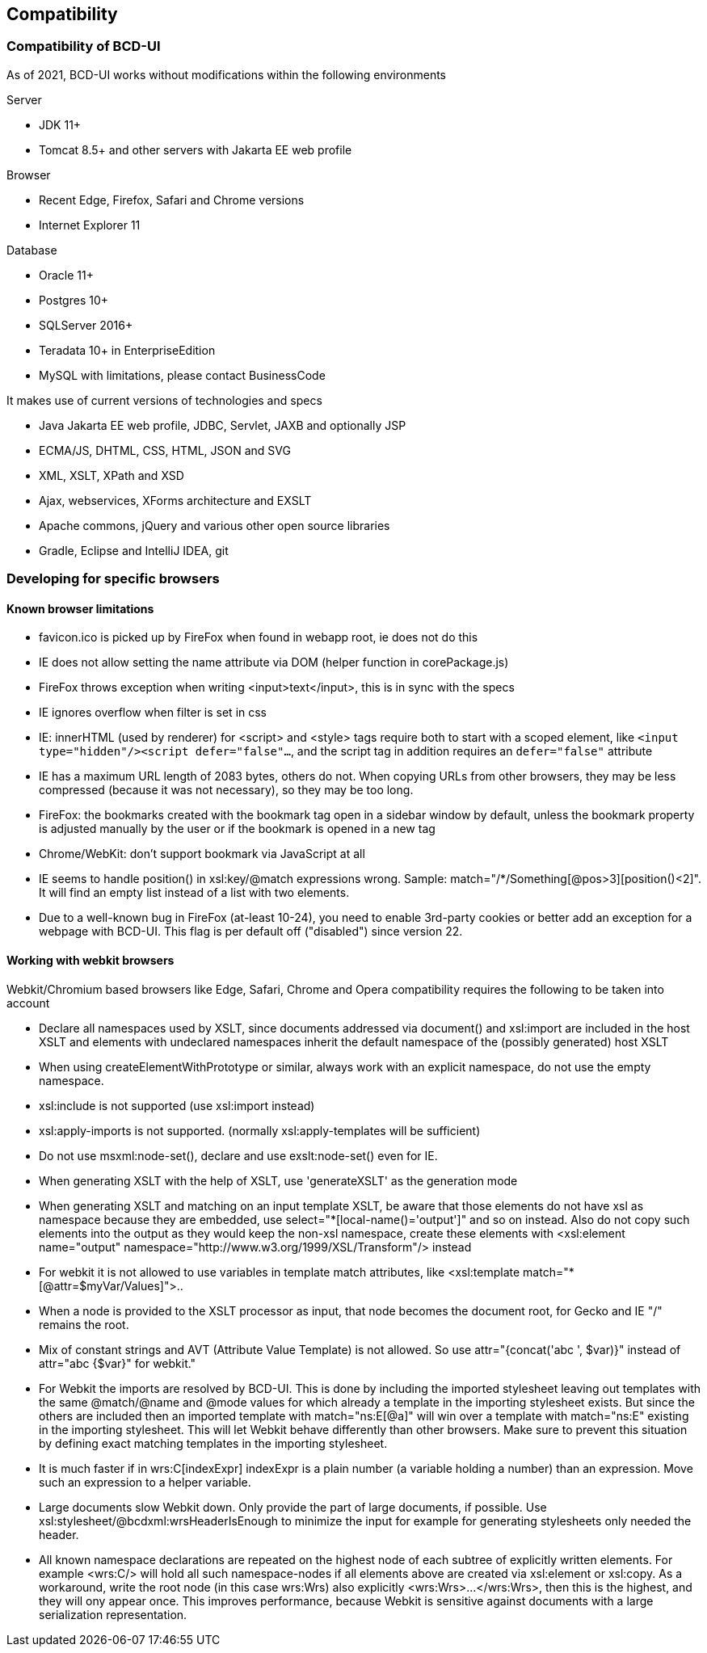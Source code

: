 [[DocCompatibility]]
== Compatibility

=== Compatibility of BCD-UI

As of 2021, BCD-UI works without modifications within the following environments

.Server
* JDK 11+
* Tomcat 8.5+ and other servers with Jakarta EE web profile

.Browser
* Recent Edge, Firefox, Safari and Chrome versions
* Internet Explorer 11

.Database
* Oracle 11+
* Postgres 10+
* SQLServer 2016+
* Teradata 10+ in EnterpriseEdition
* MySQL with limitations, please contact BusinessCode

.It makes use of current versions of technologies and specs
* Java Jakarta EE web profile, JDBC, Servlet, JAXB and optionally JSP
* ECMA/JS, DHTML, CSS, HTML, JSON and SVG
* XML, XSLT, XPath and XSD
* Ajax, webservices, XForms architecture and EXSLT
* Apache commons, jQuery and various other open source libraries
* Gradle, Eclipse and IntelliJ IDEA, git

=== Developing for specific browsers

==== Known browser limitations

* favicon.ico is picked up by FireFox when found in webapp root, ie does not do this
* IE does not allow setting the name attribute via DOM (helper function in corePackage.js)
* FireFox throws exception when writing <input>text</input>, this is in sync with the specs
* IE ignores overflow when filter is set in css
* IE: innerHTML (used by renderer) for <script> and <style> tags require both to start with a scoped element, like  `<input type="hidden"/><script defer="false"...`, and the script tag in addition requires an `defer="false"` attribute
* IE has a maximum URL length of 2083 bytes, others do not. When copying URLs from other browsers, they may be less compressed (because it was not necessary), so they may be too long.
* FireFox: the bookmarks created with the bookmark tag open in a sidebar window by default, unless the bookmark property is adjusted manually by the user or if the bookmark is opened in a new tag
* Chrome/WebKit: don't support bookmark via JavaScript at all
* IE seems to handle position() in xsl:key/@match expressions wrong. Sample: match="/*/Something[@pos&gt;3][position()&lt;2]". It will find an empty list instead of a list with two elements.
* Due to a well-known bug in FireFox (at-least 10-24), you need to enable 3rd-party cookies or better add an exception for a webpage with BCD-UI. This flag is per default off ("disabled") since version 22.

==== Working with webkit browsers

Webkit/Chromium based browsers like Edge, Safari, Chrome and Opera compatibility requires the following to be taken into account

* Declare all namespaces used by XSLT, since documents addressed via document() and xsl:import are included in the host XSLT and
elements with undeclared namespaces inherit the default namespace of the (possibly generated) host XSLT
* When using createElementWithPrototype or similar, always work with an explicit namespace, do not use the empty namespace. 
* xsl:include is not supported (use xsl:import instead)
* xsl:apply-imports is not supported. (normally xsl:apply-templates will be sufficient)
* Do not use msxml:node-set(), declare and use exslt:node-set() even for IE.
* When generating XSLT with the help of XSLT, use 'generateXSLT' as the generation mode
* When generating XSLT and matching on an input template XSLT, be aware that those elements do not have xsl as namespace
because they are embedded, use select="*[local-name()='output']" and so on instead.
Also do not copy such elements into the output as they would keep the non-xsl namespace,
create these elements with <xsl:element name="output" namespace="http://www.w3.org/1999/XSL/Transform"/> instead
* For webkit it is not allowed to use variables in template match attributes, like <xsl:template match="*[@attr=$myVar/Values]">..
* When a node is provided to the XSLT processor as input, that node becomes the document root, for Gecko and IE "/" remains the root.
* Mix of constant strings and AVT (Attribute Value Template) is not allowed. So use attr="{concat('abc ', $var)}" instead of attr="abc {$var}" for webkit."
* For Webkit the imports are resolved by BCD-UI. This is done by including the imported stylesheet leaving out templates with the same
@match/@name and @mode values for which already a template in the importing stylesheet exists.
But since the others are included then an imported template with match="ns:E[@a]" will win over a template with match="ns:E" existing in the
importing stylesheet. This will let Webkit behave differently than other browsers. Make sure to prevent this situation by defining
exact matching templates in the importing stylesheet.
* It is much faster if in wrs:C[indexExpr] indexExpr is a plain number (a variable holding a number) than an expression. Move such an expression to a helper variable.
* Large documents slow Webkit down. Only provide the part of large documents, if possible.
Use xsl:stylesheet/@bcdxml:wrsHeaderIsEnough to minimize the input for example for generating stylesheets only needed the header.
* All known namespace declarations are repeated on the highest node of each subtree of explicitly written elements.
For example <wrs:C/> will hold all such namespace-nodes if all elements above are created via xsl:element or xsl:copy.
As a workaround, write the root node (in this case wrs:Wrs) also explicitly <wrs:Wrs>...</wrs:Wrs>, then this is the highest, and they will ony
appear once. This improves performance, because Webkit is sensitive against documents with a large serialization representation.

